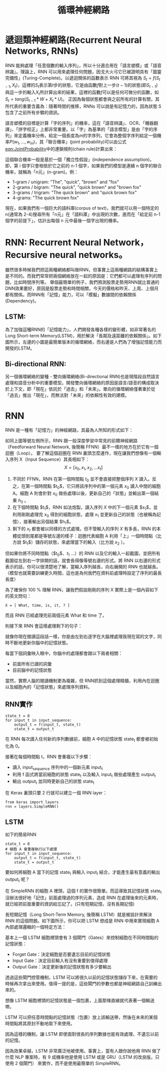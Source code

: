 :PROPERTIES:
:ID:       263cb433-d0eb-4400-a373-35175c000c01
:END:
#+title: 循環神經網路

* 遞迴類神經網路(Recurrent Neural Networks, RNNs)

RNN 能夠處理「任意個數的輸入序列」，所以十分適合用在「語言塑模」或「語音辨識」。理論上，RNN 可以用來處理任何問題，因戈大火弓它已被證明具有「圖靈完備性」(Turing-Complete)。以遞迴關係的函數表示 RNN 可將其視為 \(S_t=f(S_{t-1},X_t)\)，這裡的\(S_t\)表示第\(t\)步的狀態，它是由函數\(f\)對上一步(\(t-1\))的狀態(即\(S_{t-1}\))與這一步的輸入\(X_t\)所計算出來的結果，這裡的函數\(f\)可以是任何可微分的函數，如\(S_t=tang(S_{t-1}*W+X_t*U)\)。
正因為每個狀態都會與之前所有的計算有關，其所代表的重要含義為：隨著時間的推移，RNNs 可以說是有記憶力的，因為狀態 S 包含了之前所有步驟的資訊。

語言塑模的目標是計算「字的序列」的機率，這在「語音辨識」、OCR、「機器翻譯」、「拼字校正」上都非常重要。以「字」為基準的「語言模型」是由「字的序列」來定義機率分佈，給定一個長度為\(m\)的字序列，它會為整個字序列給定一個機率\(P(w_1,...,w_m)\)，其「聯合機率」(joint probability)可以由公式[[eqn:JointProbability]]中的連鎖規則(chain rule)計算出來：
#+NAME: eqn:JointProbability
\begin{equation}
P(w_1,...,w_m)=P(w_1)P(w_2|w_1)P(w3|w_2,w_1)...P(w_m|w_1,...,w_{m-1})
\end{equation}

這個聯合機率一般是基於一個「獨立性假設」(independence assumption)，即，第 i 個字只會相依於它之前的 n-1 個字，如果我們的模型是連續 n 個字的聯合機率，就稱為「n元」(n-gram)。例：
- 1-gram / unigram: "The", "quick", "brown" and "fox"
- 2-grams / bigram: "The quick", "quick brown" and "brown fox"
- 3-grams / trigram: "The quick brown" and "quick brown fox"
- 4-grams: "The quick brown fox"

現在，如果我們有一個巨大的語料庫(corpus of text)，我們就可以用一個特定的 n(通常為 2-4)搜尋所有「n元」在「語料庫」中出現的次數，進而在「給定前 n-1 個字的前提下」，估計出每個 n 元中最後一個字出現的機率。

* RNN: Recurrent Neural Network，Recursive neural networks。
雖然很多時候我們把這兩種網絡都叫做RNN，但事實上這兩種網路的結構事實上是不同的。而我們常常把兩個網絡放在一起的原因是：它們都可以處理有序列的問題，比如時間序列等。
  舉個最簡單的例子，我們預測股票走勢用RNN就比普通的DNN效果要好，原因是股票走勢和時間相關，今天的價格和昨天、上周、上個月都有關係。而RNN有「記憶」能力，可以「模擬」數據間的依賴關係(Dependency)。

** LSTM:
為了加強這種RNN的「記憶能力」，人們開發各種各樣的變形體，如非常著名的Long Short-term Memory(LSTM)，用於解決「長期及遠距離的依賴關係」。如下圖所示，左邊的小圖是最簡單版本的循環網絡，而右邊是人們為了增強記憶能力而開發的LSTM。
  #+CAPTION: LSTM
  #+LABEL:fig:LSTM-1
  #+name: fig:LSTM-1
  #+ATTR_LATEX: :width 300
  #+ATTR_ORG: :width 300
  #+ATTR_HTML: :width 500
  [[file:images/3r5o0000r126proo7o8q.jpg]]
** Bi-directional RNN:
另一個循環網絡的變種 - 雙向循環網絡(Bi-directional RNN)也是現階段自然語言處理和語音分析中的重要模型。開發雙向循環網絡的原因是語言/語音的構成取決於上下文，即「現在」依託於「過去」和「未來」。單向的循環網絡僅著重於從「過去」推出「現在」，而無法對「未來」的依賴性有效的建模。

* RNN
RNN 是一種有「記憶力」的神經網路，其最為人所知的形式如下：
#+CAPTION: Caption
#+LABEL:fig:Labl
#+name: fig:Name
#+ATTR_LATEX: :width 500
#+ATTR_ORG: :width 300
#+ATTR_HTML: :width 500
[[file:images/rnn-static.png]]
如同上圖等號左側所示，RNN 跟一般深度學習中常見的前饋神經網路（Feedforward Neural Network, 後簡稱 FFNN）最不一樣的地方在於它有一個迴圈（Loop）。
要了解這個迴圈在 RNN 裏頭怎麼運作，現在讓我們想像有一個輸入序列 X（Input Sequence）其長相如下：
$$ X = [ x_0, x_1, x_2, \dots x_t ]$$
1. 不同於 FFNN，RNN 在第一個時間點 $t_0$ 並不會直接把整個序列 $X$ 讀入。反之，在第一個時間點 $t_0$，它只將該序列中的第一個元素 $x_0$ 讀入中間的細胞 A。細胞 A 則會針對 $x_0$ 做些處理以後，更新自己的「狀態」並輸出第一個結果 $h_0$ 。
2. 在下個時間點 $t_1$，RNN 如法炮製，讀入序列 $X$ 中的下一個元素 $x_1$，並利用剛剛處理完 $x_0$ 得到的細胞狀態，處理 $x_1$ 並更新自己的狀態（也被稱為記憶），接著輸出另個結果 $h_1$。
3. 剩下的 $x_t$ 都會被以同樣的方式處理。但不管輸入的序列 $X$ 有多長，RNN 的本體從頭到尾都是等號左邊的樣子：迴圈代表細胞 A 利用「上」一個時間點（比方說 $t_1$）儲存的狀態，來處理當下的輸入（比方說 $x_2$ ）。

但如果你將不同時間點（$t_0$、$t_1$ ...）的 RNN 以及它的輸入一起截圖，並把所有截圖從左到右一字排開的話，就會長得像等號右邊的形式。將 RNN 以右邊的形式表示的話，你可以很清楚地了解，當輸入序列越長，向右展開的 RNN 也就越長。（模型也就需要訓練更久時間，這也是為何我們在資料前處理時設定了序列的最長長度）

為了確保你 100 % 理解 RNN，讓我們假設剛剛的序列 X 實際上是一個內容如下的英文問句：
#+begin_src python -r -n :results output :exports both
X = [ What, time, is, it, ? ]
#+end_src
而且 RNN 已經處理完前兩個元素 What 和 time 了。

則接下來 RNN 會這樣處理剩下的句子：
#+CAPTION: Caption
#+LABEL:fig:Labl
#+name: fig:Name
#+ATTR_LATEX: :width 300
#+ATTR_ORG: :width 300
#+ATTR_HTML: :width 500
[[file:images/rnn-animate.gif]]
就像你現在閱讀這段話一樣，你是由左到右逐字在大腦裡處理我現在寫的文字，同時不斷地更新你腦中的記憶狀態。

每當下個詞彙映入眼中，你腦中的處理都會跟以下兩者相關：
- 前面所有已讀的詞彙
- 目前腦中的記憶狀態

當然，實際人腦的閱讀機制更為複雜，但 RNN抓到這個處理精髓，利用內在迴圈以及細胞內的「記憶狀態」來處理序列資料。

** RNN實作
#+begin_src python -r -n :results output :exports both
state_t = 0
for input_t in input_sequence:
    output_t = f(input_t, state_t)
    state_t = output_t
#+end_src
在 RNN 每次讀入任何新的序列數據前，細胞 A 中的記憶狀態 state_t 都會被初始化為 0。

接著在每個時間點 t，RNN 會重複以下步驟：

- 讀入 input_sequence 序列中的一個新元素 input_t
- 利用 f 函式將當前細胞的狀態 state_t 以及輸入 input_t 做些處理產生 output_t
- 輸出 output_t 並同時更新自己的狀態 state_t

在 Keras 裏頭只要 2 行就可以建立一個 RNN layer：
#+begin_src python -r -n :results output :exports both
from keras import layers
rnn = layers.SimpleRNN()
#+end_src
#+CAPTION: RNN示例
#+LABEL:fig:Labl
#+name: fig:Name
#+ATTR_LATEX: :width 300
#+ATTR_ORG: :width 300
#+ATTR_HTML: :width 500
[[file:images/nn-layers.jpg]]
** LSTM
如下的簡易RNN
#+begin_src python -r -n :results output :exports both
state_t = 0
# 細胞 A 會重複執行以下處理
for input_t in input_sequence:
    output_t = f(input_t, state_t)
    state_t = output_t
#+end_src
要如何將細胞 A 當下的記憶 state_t 與輸入 input_t 結合，才能產生最有意義的輸出 output_t 呢？

在 SimpleRNN 的細胞 A 裡頭，這個 f 的實作很簡單。而這導致其記憶狀態 state_t 沒辦法很好地「記住」前面處理過的序列元素，造成 RNN 在處理後來的元素時，就已經把前面重要的資訊給忘記了。(只有短期記憶，沒有長期記憶)

長短期記憶（Long Short-Term Memory, 後簡稱 LSTM）就是被設計來解決 RNN 的這個問題。如下圖所示，你可以把 LSTM 想成是 RNN 中用來實現細胞 A 內部處理邏輯的一個特定方法：

#+CAPTION: Caption
#+LABEL:fig:Labl
#+name: fig:Name
#+ATTR_LATEX: :width 300
#+ATTR_ORG: :width 300
#+ATTR_HTML: :width 500
[[file:images/lstm-cell.png]]
基本上一個 LSTM 細胞裡頭會有 3 個閘門（Gates）來控制細胞在不同時間點的記憶狀態：

- Forget Gate：決定細胞是否要遺忘目前的記憶狀態
- Input Gate：決定目前輸入有沒有重要到值得處理
- Output Gate：決定更新後的記憶狀態有多少要輸出

透過這些閘門控管機制，LSTM 可以將很久以前的記憶狀態儲存下來，在需要的時候再次拿出來使用。值得一提的是，這些閘門的參數也都是神經網路自己訓練出來的。

#+CAPTION: LSTM 細胞頂端那條 cell state 正代表著細胞記憶的轉換過程
#+LABEL:fig:Labl
#+name: fig:Name
#+ATTR_LATEX: :width 300
#+ATTR_ORG: :width 300
#+ATTR_HTML: :width 500
[[file:images/lstm-cell-detailed.png]]

想像 LSTM 細胞裡頭的記憶狀態是一個包裹，上面那條直線就代表著一個輸送帶。

LSTM 可以把任意時間點的記憶狀態（包裹）放上該輸送帶，然後在未來的某個時間點將其原封不動地取下來使用。
#+CAPTION: Caption
#+LABEL:fig:Labl
#+name: fig:Name
#+ATTR_LATEX: :width 300
#+ATTR_ORG: :width 300
#+ATTR_HTML: :width 500
[[file:images/accumulation-conveyor-101.jpg]]

因為這樣的機制，讓 LSTM 即使面對很長的序列數據也能有效處理，不遺忘以前的記憶。

因為效果卓越，LSTM 非常廣泛地被使用。事實上，當有人跟你說他用 RNN 做了什麼 NLP 專案時，有 9 成機率他是使用 LSTM 或是 GRU（LSTM 的改良版，只使用 2 個閘門） 來實作，而不是使用最簡單的 SimpleRNN。
